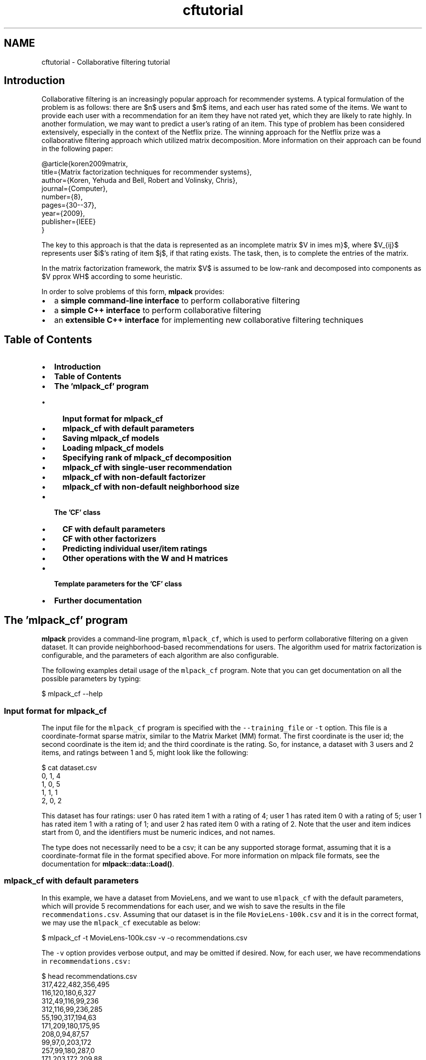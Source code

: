 .TH "cftutorial" 3 "Sat Mar 25 2017" "Version master" "mlpack" \" -*- nroff -*-
.ad l
.nh
.SH NAME
cftutorial \- Collaborative filtering tutorial 

.SH "Introduction"
.PP
Collaborative filtering is an increasingly popular approach for recommender systems\&. A typical formulation of the problem is as follows: there are $n$ users and $m$ items, and each user has rated some of the items\&. We want to provide each user with a recommendation for an item they have not rated yet, which they are likely to rate highly\&. In another formulation, we may want to predict a user's rating of an item\&. This type of problem has been considered extensively, especially in the context of the Netflix prize\&. The winning approach for the Netflix prize was a collaborative filtering approach which utilized matrix decomposition\&. More information on their approach can be found in the following paper:
.PP
.PP
.nf
@article{koren2009matrix,
  title={Matrix factorization techniques for recommender systems},
  author={Koren, Yehuda and Bell, Robert and Volinsky, Chris},
  journal={Computer},
  number={8},
  pages={30--37},
  year={2009},
  publisher={IEEE}
}
.fi
.PP
.PP
The key to this approach is that the data is represented as an incomplete matrix $V \in \Re^{n \times m}$, where $V_{ij}$ represents user $i$'s rating of item $j$, if that rating exists\&. The task, then, is to complete the entries of the matrix\&.
.PP
In the matrix factorization framework, the matrix $V$ is assumed to be low-rank and decomposed into components as $V \approx WH$ according to some heuristic\&.
.PP
In order to solve problems of this form, \fBmlpack\fP provides:
.PP
.IP "\(bu" 2
a \fBsimple command-line interface\fP to perform collaborative filtering
.IP "\(bu" 2
a \fBsimple C++ interface\fP to perform collaborative filtering
.IP "\(bu" 2
an \fBextensible C++ interface\fP for implementing new collaborative filtering techniques
.PP
.SH "Table of Contents"
.PP
.IP "\(bu" 2
\fBIntroduction\fP
.IP "\(bu" 2
\fBTable of Contents\fP
.IP "\(bu" 2
\fBThe 'mlpack_cf' program\fP
.IP "  \(bu" 4
\fBInput format for mlpack_cf\fP
.IP "  \(bu" 4
\fBmlpack_cf with default parameters\fP
.IP "  \(bu" 4
\fBSaving mlpack_cf models\fP
.IP "  \(bu" 4
\fBLoading mlpack_cf models\fP
.IP "  \(bu" 4
\fBSpecifying rank of mlpack_cf decomposition\fP
.IP "  \(bu" 4
\fBmlpack_cf with single-user recommendation\fP
.IP "  \(bu" 4
\fBmlpack_cf with non-default factorizer\fP
.IP "  \(bu" 4
\fBmlpack_cf with non-default neighborhood size\fP
.PP

.IP "\(bu" 2
\fBThe 'CF' class\fP
.IP "  \(bu" 4
\fBCF with default parameters\fP
.IP "  \(bu" 4
\fBCF with other factorizers\fP
.IP "  \(bu" 4
\fBPredicting individual user/item ratings\fP
.IP "  \(bu" 4
\fBOther operations with the W and H matrices\fP
.PP

.IP "\(bu" 2
\fBTemplate parameters for the 'CF' class\fP
.IP "\(bu" 2
\fBFurther documentation\fP
.PP
.SH "The 'mlpack_cf' program"
.PP
\fBmlpack\fP provides a command-line program, \fCmlpack_cf\fP, which is used to perform collaborative filtering on a given dataset\&. It can provide neighborhood-based recommendations for users\&. The algorithm used for matrix factorization is configurable, and the parameters of each algorithm are also configurable\&.
.PP
The following examples detail usage of the \fCmlpack_cf\fP program\&. Note that you can get documentation on all the possible parameters by typing:
.PP
.PP
.nf
$ mlpack_cf --help
.fi
.PP
.SS "Input format for mlpack_cf"
The input file for the \fCmlpack_cf\fP program is specified with the \fC--training_file\fP or \fC-t\fP option\&. This file is a coordinate-format sparse matrix, similar to the Matrix Market (MM) format\&. The first coordinate is the user id; the second coordinate is the item id; and the third coordinate is the rating\&. So, for instance, a dataset with 3 users and 2 items, and ratings between 1 and 5, might look like the following:
.PP
.PP
.nf
$ cat dataset\&.csv
0, 1, 4
1, 0, 5
1, 1, 1
2, 0, 2
.fi
.PP
.PP
This dataset has four ratings: user 0 has rated item 1 with a rating of 4; user 1 has rated item 0 with a rating of 5; user 1 has rated item 1 with a rating of 1; and user 2 has rated item 0 with a rating of 2\&. Note that the user and item indices start from 0, and the identifiers must be numeric indices, and not names\&.
.PP
The type does not necessarily need to be a csv; it can be any supported storage format, assuming that it is a coordinate-format file in the format specified above\&. For more information on mlpack file formats, see the documentation for \fBmlpack::data::Load()\fP\&.
.SS "mlpack_cf with default parameters"
In this example, we have a dataset from MovieLens, and we want to use \fCmlpack_cf\fP with the default parameters, which will provide 5 recommendations for each user, and we wish to save the results in the file \fCrecommendations\&.csv\fP\&. Assuming that our dataset is in the file \fCMovieLens-100k\&.csv\fP and it is in the correct format, we may use the \fCmlpack_cf\fP executable as below:
.PP
.PP
.nf
$ mlpack_cf -t MovieLens-100k\&.csv -v -o recommendations\&.csv
.fi
.PP
.PP
The \fC-v\fP option provides verbose output, and may be omitted if desired\&. Now, for each user, we have recommendations in \fCrecommendations\&.csv:\fP 
.PP
.PP
.nf
$ head recommendations\&.csv
317,422,482,356,495
116,120,180,6,327
312,49,116,99,236
312,116,99,236,285
55,190,317,194,63
171,209,180,175,95
208,0,94,87,57
99,97,0,203,172
257,99,180,287,0
171,203,172,209,88
.fi
.PP
.PP
So, for user 0, the top 5 recommended items that user 0 has not rated are items 317, 422, 482, 356, and 495\&. For user 5, the recommendations are on the sixth line: 171, 209, 180, 175, 95\&.
.PP
The \fCmlpack_cf\fP program can be built into a larger recommendation framework, with a preprocessing step that can turn user information and item information into numeric IDs, and a postprocessing step that can map these numeric IDs back to the original information\&.
.SS "Saving mlpack_cf models"
The \fCmlpack_cf\fP program is able to save a particular model for later loading\&. Saving a model can be done with the \fC--output_model_file\fP or \fC-M\fP option\&. The example below builds a CF model on the \fCMovieLens-100k\&.csv\fP dataset, and then saves the model to the file \fCcf-model\&.xml\fP for later usage\&.
.PP
.PP
.nf
$ mlpack_cf -t MovieLens-100k\&.csv -M cf-model\&.xml -v
.fi
.PP
.PP
The models can also be saved as \fC\fP\&.bin or \fC\fP\&.txt; the \fC\fP\&.xml format provides a human-inspectable format (though the models tend to be quite complex and may be difficult to read)\&. These models can then be re-used to provide specific recommendations for certain users, or other tasks\&.
.SS "Loading mlpack_cf models"
Instead of training a model, the \fCmlpack_cf\fP model can also load a model to provide recommendations, using the \fC--input_model_file\fP or \fC-m\fP option\&. For instance, the example below will load the model from \fCcf-model\&.xml\fP and then generate 3 recommendations for each user in the dataset, saving the results to \fCrecommendations\&.csv\fP\&.
.PP
.PP
.nf
$ mlpack_cf -m cf-model\&.xml -v -o recommendations\&.csv
.fi
.PP
.SS "Specifying rank of mlpack_cf decomposition"
By default, the matrix factorizations in the \fCmlpack_cf\fP program decompose the data matrix into two matrices $W$ and $H$ with rank two\&. Often, this default parameter is not correct, and it makes sense to use a higher-rank decomposition\&. The rank can be specified with the \fC--rank\fP or \fC-R\fP parameter:
.PP
.PP
.nf
$ mlpack_cf -t MovieLens-100k\&.csv -R 10 -v
.fi
.PP
.PP
In the example above, the data matrix will be decomposed into two matrices of rank 10\&. In general, higher-rank decompositions will take longer, but will give more accurate predictions\&.
.SS "mlpack_cf with single-user recommendation"
In the previous two examples, the output file \fCrecommendations\&.csv\fP contains one line for each user in the input dataset\&. But often, recommendations may only be desired for a few users\&. In that case, we can assemble a file of query users, with one user per line:
.PP
.PP
.nf
$ cat query\&.csv
0
17
31
.fi
.PP
.PP
Now, if we run the \fCmlpack_cf\fP executable with this query file, we will obtain recommendations for users 0, 17, and 31:
.PP
.PP
.nf
$ mlpack_cf -i MovieLens-100k\&.csv -R 10 -q query\&.csv -o recommendations\&.csv
$ cat recommendations\&.csv
474,356,317,432,473
510,172,204,483,182
0,120,236,257,126
.fi
.PP
.SS "mlpack_cf with non-default factorizer"
The \fC--algorithm\fP (or \fC-a\fP ) parameter controls the factorizer that is used\&. Several options are available:
.PP
.IP "\(bu" 2
\fC'NMF'\fP: non-negative matrix factorization; see mlpack::amf::AMF<>
.IP "\(bu" 2
\fC'SVDBatch'\fP: SVD batch factorization
.IP "\(bu" 2
\fC'SVDIncompleteIncremental'\fP: incomplete incremental SVD
.IP "\(bu" 2
\fC'SVDCompleteIncremental'\fP: complete incremental SVD
.IP "\(bu" 2
\fC'RegSVD'\fP: regularized SVD; see \fBmlpack::svd::RegularizedSVD\fP
.PP
.PP
The default factorizer is \fC'NMF'\fP\&. The example below uses the 'RegSVD' factorizer:
.PP
.PP
.nf
$ mlpack_cf -i MovieLens-100k\&.csv -R 10 -q query\&.csv -a RegSVD -o recommendations\&.csv
.fi
.PP
.SS "mlpack_cf with non-default neighborhood size"
The \fCmlpack_cf\fP program produces recommendations using a neighborhood: similar users in the query user's neighborhood will be averaged to produce predictions\&. The size of this neighborhood is controlled with the \fC--neighborhood\fP (or \fC-n\fP ) option\&. An example using a neighborhood with 10 similar users is below:
.PP
.PP
.nf
$ mlpack_cf -i MovieLens-100k\&.csv -R 10 -q query\&.csv -a RegSVD -n 10
.fi
.PP
.SH "The 'CF' class"
.PP
The \fCCF\fP class in \fBmlpack\fP offers a simple, flexible API for performing collaborative filtering for recommender systems within C++ applications\&. In the constructor, the \fCCF\fP class takes a coordinate-list dataset and decomposes the matrix according to the specified \fCFactorizerType\fP template parameter\&.
.PP
Then, the \fCGetRecommendations()\fP function may be called to obtain recommendations for certain users (or all users), and the \fCW()\fP and \fCH()\fP matrices may be accessed to perform other computations\&.
.PP
The data which the \fCCF\fP constructor takes should be an Armadillo matrix (\fCarma::mat\fP ) with three rows\&. The first row corresponds to users; the second row corresponds to items; the third column corresponds to the rating\&. This is a coordinate list format, like the format the \fCcf\fP executable takes\&. The \fBdata::Load()\fP function can be used to load data\&.
.PP
The following examples detail a few ways that the \fCCF\fP class can be used\&.
.SS "CF with default parameters"
This example constructs the \fCCF\fP object with default parameters and obtains recommendations for each user, storing the output in the \fCrecommendations\fP matrix\&.
.PP
.PP
.nf
#include <mlpack/methods/cf/cf\&.hpp>

using namespace mlpack::cf;

// The coordinate list of ratings that we have\&.
extern arma::mat data;
// The size of the neighborhood to use to get recommendations\&.
extern size_t neighborhood;
// The rank of the decomposition\&.
extern size_t rank;

// Build the CF object and perform the decomposition\&.
// The constructor takes a default-constructed factorizer, which, by default,
// is of type amf::NMFALSFactorizer\&.
CF cf(data, amf::NMFALSFactorizer(), neighborhood, rank);

// Store the results in this object\&.
arma::Mat<size_t> recommendations;

// Get 5 recommendations for all users\&.
cf\&.GetRecommendations(5, recommendations);
.fi
.PP
.SS "CF with other factorizers"
\fBmlpack\fP provides a number of existing factorizers which can be used in place of the default \fBmlpack::amf::NMFALSFactorizer\fP (which is non-negative matrix factorization with alternating least squares update rules)\&. These include:
.PP
.IP "\(bu" 2
\fBmlpack::amf::SVDBatchFactorizer\fP
.IP "\(bu" 2
\fBmlpack::amf::SVDCompleteIncrementalFactorizer\fP
.IP "\(bu" 2
\fBmlpack::amf::SVDIncompleteIncrementalFactorizer\fP
.IP "\(bu" 2
\fBmlpack::amf::NMFALSFactorizer\fP
.IP "\(bu" 2
\fBmlpack::svd::RegularizedSVD\fP
.IP "\(bu" 2
\fBmlpack::svd::QUIC_SVD\fP
.PP
.PP
The amf::AMF<> class has many other possibilities than those listed here; it is a framework for alternating matrix factorization techniques\&. See the \fBclass documentation\fP or \fBtutorial on AMF\fP for more information\&.
.PP
The use of another factorizer is straightforward; the example from the previous section is adapted below to use svd::RegularizedSVD:
.PP
.PP
.nf
#include <mlpack/methods/cf/cf\&.hpp>
#include <mlpack/methods/regularized_svd/regularized_svd\&.hpp>

using namespace mlpack::cf;

// The coordinate list of ratings that we have\&.
extern arma::mat data;
// The size of the neighborhood to use to get recommendations\&.
extern size_t neighborhood;
// The rank of the decomposition\&.
extern size_t rank;

// Build the CF object and perform the decomposition\&.
CF cf(data, svd::RegularizedSVD(), neighborhood, rank);

// Store the results in this object\&.
arma::Mat<size_t> recommendations;

// Get 5 recommendations for all users\&.
cf\&.GetRecommendations(5, recommendations);
.fi
.PP
.SS "Predicting individual user/item ratings"
The \fCPredict()\fP method can be used to predict the rating of an item by a certain user, using the same neighborhood-based approach as the \fCGetRecommendations()\fP function or the \fCcf\fP executable\&. Below is an example of the use of that function\&.
.PP
The example below will obtain the predicted rating for item 50 by user 12\&.
.PP
.PP
.nf
#include <mlpack/methods/cf/cf\&.hpp>

using namespace mlpack::cf;

// The coordinate list of ratings that we have\&.
extern arma::mat data;
// The size of the neighborhood to use to get recommendations\&.
extern size_t neighborhood;
// The rank of the decomposition\&.
extern size_t rank;

// Build the CF object and perform the decomposition\&.
// The constructor takes a default-constructed factorizer, which, by default,
// is of type amf::NMFALSFactorizer\&.
CF cf(data, amf::NMFALSFactorizer(), neighborhood, rank);

const double prediction = cf\&.Predict(12, 50); // User 12, item 50\&.
.fi
.PP
.SS "Other operations with the W and H matrices"
Sometimes, the raw decomposed W and H matrices can be useful\&. The example below obtains these matrices, and multiplies them against each other to obtain a reconstructed data matrix with no missing values\&.
.PP
.PP
.nf
#include <mlpack/methods/cf/cf\&.hpp>

using namespace mlpack::cf;

// The coordinate list of ratings that we have\&.
extern arma::mat data;
// The size of the neighborhood to use to get recommendations\&.
extern size_t neighborhood;
// The rank of the decomposition\&.
extern size_t rank;

// Build the CF object and perform the decomposition\&.
// The constructor takes a default-constructed factorizer, which, by default,
// is of type amf::NMFALSFactorizer\&.
CF cf(data, amf::NMFALSFactorizer(), neighborhood, rank);

// References to W and H matrices\&.
const arma::mat& W = cf\&.W();
const arma::mat& H = cf\&.H();

// Multiply the matrices together\&.
arma::mat reconstructed = W * H;
.fi
.PP
.SH "Template parameters for the 'CF' class"
.PP
The \fCCF\fP class takes the \fCFactorizerType\fP as a template parameter to some of its constructors and to the \fCTrain()\fP function\&. The \fCFactorizerType\fP class defines the algorithm used for matrix factorization\&. There are a number of existing factorizers that can be used in \fBmlpack\fP; these were detailed in the \fB'other factorizers' example\fP of the previous section\&.
.PP
The \fCFactorizerType\fP class must implement one of the two following methods:
.PP
.IP "\(bu" 2
\fC'Apply(arma::mat& data, const size_t rank, arma::mat& W, arma::mat& H);'\fP 
.IP "\(bu" 2
\fC'Apply(arma::sp_mat& data, const size_t rank, arma::mat& W, arma::mat& H);'\fP 
.PP
.PP
The difference between these two methods is whether \fCarma::mat\fP or \fCarma::sp_mat\fP is used as input\&. If \fCarma::mat\fP is used, then the data matrix is a coordinate list with three columns, as in the constructor to the \fCCF\fP class\&. If \fCarma::sp_mat\fP is used, then a sparse matrix is passed with the number of rows equal to the number of items and the number of columns equal to the number of users, and each nonzero element in the matrix corresponds to a non-missing rating\&.
.PP
The method that the factorizer implements is specified via the \fCFactorizerTraits\fP class, which is a template metaprogramming traits class:
.PP
.PP
.nf
template<typename FactorizerType>
struct FactorizerTraits
{
  static const bool UsesCoordinateList = false;
};
.fi
.PP
.PP
If \fCFactorizerTraits<MyFactorizer>::UsesCoordinateList\fP is \fCtrue\fP, then \fCCF\fP will try to call \fCApply()\fP with an \fCarma::mat\fP object\&. Otherwise, \fCCF\fP will try to call \fCApply()\fP with an \fCarma::sp_mat\fP object\&. Specifying the value of \fCUsesCoordinateList\fP is straightforward; provide this specialization of the \fCFactorizerTraits\fP class:
.PP
.PP
.nf
template<>
struct FactorizerTraits<MyFactorizer>
{
  static const bool UsesCoordinateList = true; // Set your value here\&.
};
.fi
.PP
.PP
The \fCApply()\fP function also takes a reference to the matrices \fCW\fP and \fCH\fP\&. When the \fCApply()\fP function returns, the input data matrix should be decomposed into these two matrices\&. \fCW\fP should have number of rows equal to the number of items and number of columns equal to the \fCrank\fP parameter, and \fCH\fP should have number of rows equal to the \fCrank\fP parameter, and number of columns equal to the number of users\&.
.PP
The \fBamf::AMF<> class\fP can be used as a base for factorizers that alternate between updating \fCW\fP and updating \fCH\fP\&. A useful reference is the \fBAMF tutorial\fP\&.
.SH "Further documentation"
.PP
Further documentation for the \fCCF\fP class may be found in the \fBcomplete API documentation\fP\&. In addition, more information on the \fCAMF\fP class of factorizers may be found in its \fBcomplete API documentation\fP\&. 

